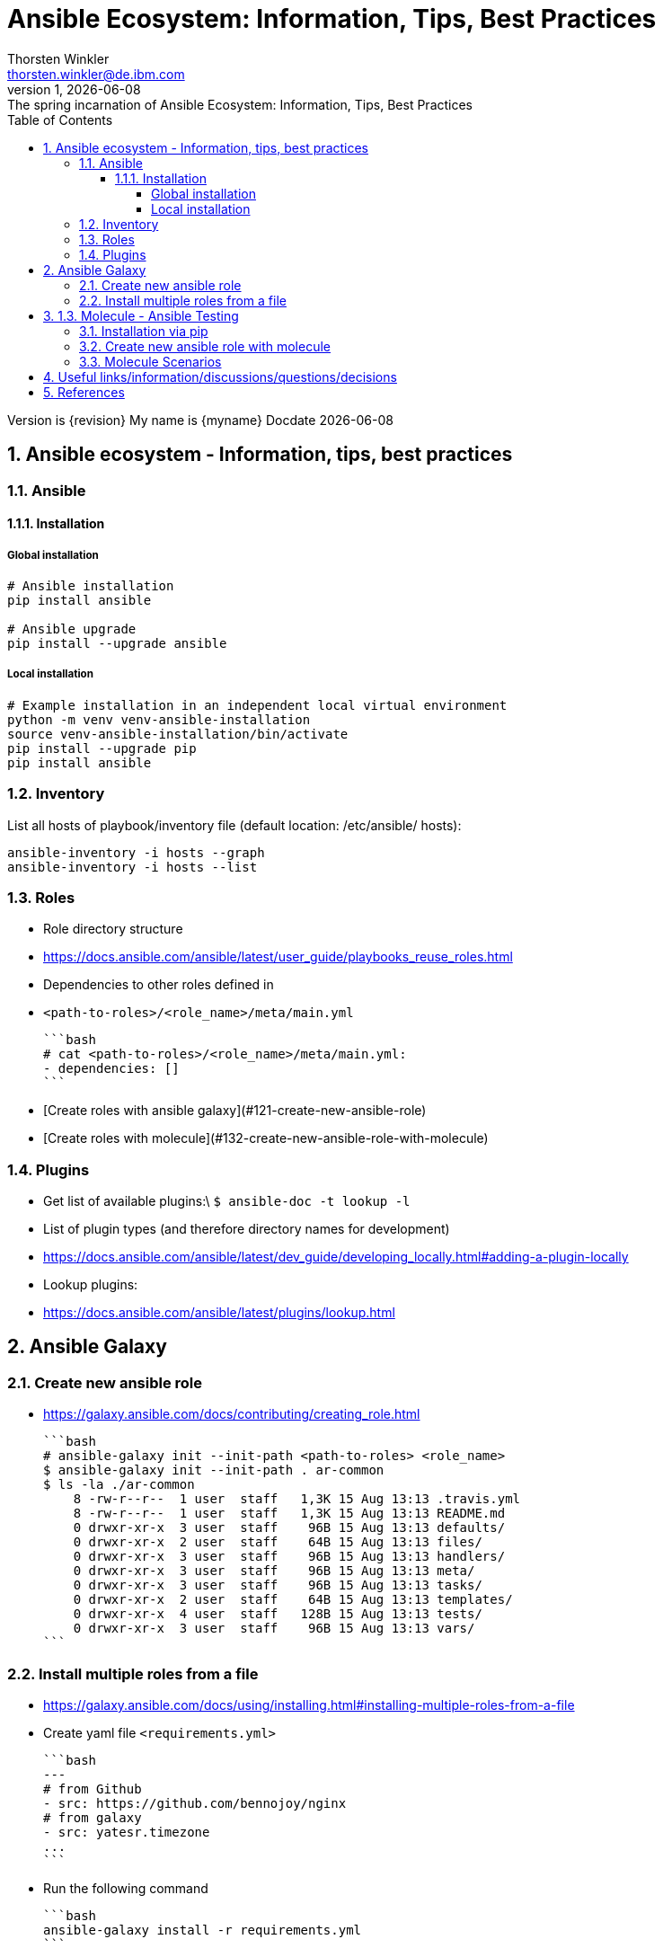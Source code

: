= Ansible Ecosystem: Information, Tips, Best Practices
:author: Thorsten Winkler
:email: thorsten.winkler@de.ibm.com
:revdate: {docdate}
:revnumber: 1
:revremark: The spring incarnation of {doctitle}
:version-label: Version
:toc:
:toclevels: 4
:sectnums: |,all|
:source-highlighter: pygments
:pygments-linenums-mode: inline
:pygments-style: inkpot

Version is {revision}
My name is {myname}
Docdate {docdate}


== Ansible ecosystem - Information, tips, best practices

=== Ansible

==== Installation

===== Global installation

[source, bash, linenums]
----
# Ansible installation
pip install ansible

# Ansible upgrade
pip install --upgrade ansible
----

===== Local installation

[source, bash, linenums]
----
# Example installation in an independent local virtual environment
python -m venv venv-ansible-installation
source venv-ansible-installation/bin/activate
pip install --upgrade pip
pip install ansible
----

### Inventory

List all hosts of playbook/inventory file (default location: /etc/ansible/
hosts):

```bash
ansible-inventory -i hosts --graph
ansible-inventory -i hosts --list
```

### Roles

- Role directory structure
  - https://docs.ansible.com/ansible/latest/user_guide/playbooks_reuse_roles.html
- Dependencies to other roles defined in
  
  - `<path-to-roles>/<role_name>/meta/main.yml`

    ```bash
    # cat <path-to-roles>/<role_name>/meta/main.yml:
    - dependencies: []
    ```

- [Create roles with ansible galaxy](#121-create-new-ansible-role)
- [Create roles with molecule](#132-create-new-ansible-role-with-molecule)

### Plugins

- Get list of available plugins:\
  `$ ansible-doc -t lookup -l`
- List of plugin types (and therefore directory names for development)
  - https://docs.ansible.com/ansible/latest/dev_guide/developing_locally.html#adding-a-plugin-locally
- Lookup plugins:
  - https://docs.ansible.com/ansible/latest/plugins/lookup.html

## Ansible Galaxy

### Create new ansible role

- https://galaxy.ansible.com/docs/contributing/creating_role.html

  ```bash
  # ansible-galaxy init --init-path <path-to-roles> <role_name>
  $ ansible-galaxy init --init-path . ar-common
  $ ls -la ./ar-common
      8 -rw-r--r--  1 user  staff   1,3K 15 Aug 13:13 .travis.yml
      8 -rw-r--r--  1 user  staff   1,3K 15 Aug 13:13 README.md
      0 drwxr-xr-x  3 user  staff    96B 15 Aug 13:13 defaults/
      0 drwxr-xr-x  2 user  staff    64B 15 Aug 13:13 files/
      0 drwxr-xr-x  3 user  staff    96B 15 Aug 13:13 handlers/
      0 drwxr-xr-x  3 user  staff    96B 15 Aug 13:13 meta/
      0 drwxr-xr-x  3 user  staff    96B 15 Aug 13:13 tasks/
      0 drwxr-xr-x  2 user  staff    64B 15 Aug 13:13 templates/
      0 drwxr-xr-x  4 user  staff   128B 15 Aug 13:13 tests/
      0 drwxr-xr-x  3 user  staff    96B 15 Aug 13:13 vars/
  ```

### Install multiple roles from a file

- https://galaxy.ansible.com/docs/using/installing.html#installing-multiple-roles-from-a-file
- Create yaml file `<requirements.yml>`

  ```bash
  ---
  # from Github
  - src: https://github.com/bennojoy/nginx
  # from galaxy
  - src: yatesr.timezone
  ...
  ```

- Run the following command

  ```bash
  ansible-galaxy install -r requirements.yml
  ```

## 1.3. Molecule - Ansible Testing

- https://molecule.readthedocs.io
- Keep in mind that Ansible itself says that an extra testing framework isn't necessary:
  https://docs.ansible.com/ansible/latest/reference_appendices/test_strategies.html#conclusion 
  > Ansible believes you should not need another framework to validate basic things of your infrastructure is true. This is the case because Ansible is an order-based system that will fail immediately on unhandled errors for a host, and prevent further configuration of that host. This forces errors to the top and shows them in a summary at the end of the Ansible run.

  But due to creating roles for multiple operating systems, I prefer to have the option to test changes immediately on different operating systems. Therefore I want to integrate molecule as often as possible.

### Installation via pip

- https://molecule.readthedocs.io/en/latest/installation.html
- > It is highly recommended that you install molecule in a virtual environment!
- Install the following molecule drivers

  ```bash
  pip install --upgrade setuptools
  pip install "molecule[docker]"
  pip install "molecule[lint]"
  pip install "molecule[podman]"
  # same than
  # pip install "molecule[docker,lint,podman]
  ```

### Create new ansible role with molecule

- https://molecule.readthedocs.io/en/latest/getting-started.html#creating-a-new-role
- > Molecule uses galaxy under the hood to generate conventional role layouts

  ```bash
  # molecule init role my-new-role --driver-name docker 
  $ molecule init role ar-common-molecule --driver-name docker 
  $ ls -la ar-common-molecule 
      8 -rw-r--r--  1 thwi  staff   539B Dec 23 12:19 .travis.yml
      8 -rw-r--r--  1 thwi  staff   598B Dec 23 12:19 .yamllint
      8 -rw-r--r--  1 thwi  staff   1.3K Dec 23 12:19 README.md
      0 drwxr-xr-x  3 thwi  staff    96B Dec 23 12:19 defaults/
      0 drwxr-xr-x  2 thwi  staff    64B Dec 23 12:19 files/
      0 drwxr-xr-x  3 thwi  staff    96B Dec 23 12:19 handlers/
      0 drwxr-xr-x  3 thwi  staff    96B Dec 23 12:19 meta/
      0 drwxr-xr-x  3 thwi  staff    96B Dec 23 12:19 molecule/
      0 drwxr-xr-x  3 thwi  staff    96B Dec 23 12:19 tasks/
      0 drwxr-xr-x  2 thwi  staff    64B Dec 23 12:19 templates/
      0 drwxr-xr-x  4 thwi  staff   128B Dec 23 12:19 tests/
      0 drwxr-xr-x  3 thwi  staff    96B Dec 23 12:19 vars/
  ```

### Molecule Scenarios

- https://molecule.readthedocs.io/en/latest/getting-started.html#molecule-scenarios
- Every folder in `ar-common-molecule/molecule/<folder>` represents a molecule scenario
- And every scenario contains the following files:

  - `INSTALL.rst`: Info und install instructions
  - `molecule.yml`: Central configuration entrypoint for molecule. Molecule invokes this playbook with `ansible-playbook` and run it against an instance created by the driver
  - `verify.yml`: is the Ansible file used for testing as Ansible is the default Verifier.

## Useful links/information/discussions/questions/decisions

- Turorials:
  - https://www.informatik-aktuell.de/entwicklung/programmiersprachen/einfuehrung-in-ansible.html
- Best Practices:
  - https://docs.ansible.com/ansible/latest/user_guide/playbooks_best_practices.html
- YAML Syntax:
  - https://yaml.org/refcard.html
  - https://docs.ansible.com/ansible/latest/reference_appendices/YAMLSyntax.html
- Ansible lookups: vars vs. facts
  - https://opensolitude.com/2015/05/27/ansible-lookups-variables-vs-facts.html

[vars_vs_facts]: https://opensolitude.com/2015/05/27/ansible-lookups-variables-vs-facts.html 
  
## References

- Ansible Docs - https://docs.ansible.com/
- Ansible Galaxy Docs - https://galaxy.ansible.com/docs/
- Ansible Galaxy User Guide - https://docs.ansible.com/ansible/latest/galaxy/user_guide.html
- Molecule - Ansible Testing - https://molecule.readthedocs.io

